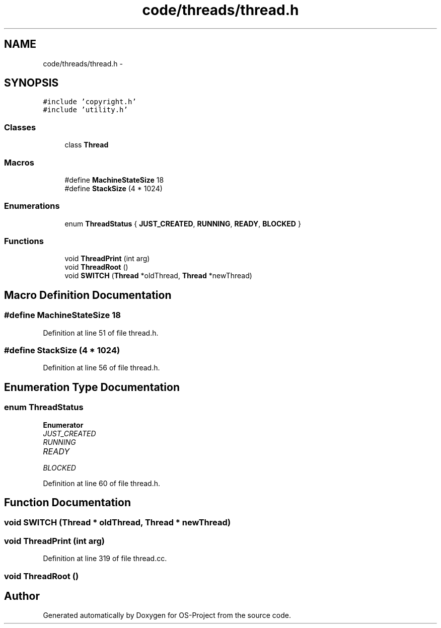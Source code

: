 .TH "code/threads/thread.h" 3 "Tue Dec 19 2017" "Version nachos-teamd" "OS-Project" \" -*- nroff -*-
.ad l
.nh
.SH NAME
code/threads/thread.h \- 
.SH SYNOPSIS
.br
.PP
\fC#include 'copyright\&.h'\fP
.br
\fC#include 'utility\&.h'\fP
.br

.SS "Classes"

.in +1c
.ti -1c
.RI "class \fBThread\fP"
.br
.in -1c
.SS "Macros"

.in +1c
.ti -1c
.RI "#define \fBMachineStateSize\fP   18"
.br
.ti -1c
.RI "#define \fBStackSize\fP   (4 * 1024)"
.br
.in -1c
.SS "Enumerations"

.in +1c
.ti -1c
.RI "enum \fBThreadStatus\fP { \fBJUST_CREATED\fP, \fBRUNNING\fP, \fBREADY\fP, \fBBLOCKED\fP }"
.br
.in -1c
.SS "Functions"

.in +1c
.ti -1c
.RI "void \fBThreadPrint\fP (int arg)"
.br
.ti -1c
.RI "void \fBThreadRoot\fP ()"
.br
.ti -1c
.RI "void \fBSWITCH\fP (\fBThread\fP *oldThread, \fBThread\fP *newThread)"
.br
.in -1c
.SH "Macro Definition Documentation"
.PP 
.SS "#define MachineStateSize   18"

.PP
Definition at line 51 of file thread\&.h\&.
.SS "#define StackSize   (4 * 1024)"

.PP
Definition at line 56 of file thread\&.h\&.
.SH "Enumeration Type Documentation"
.PP 
.SS "enum \fBThreadStatus\fP"

.PP
\fBEnumerator\fP
.in +1c
.TP
\fB\fIJUST_CREATED \fP\fP
.TP
\fB\fIRUNNING \fP\fP
.TP
\fB\fIREADY \fP\fP
.TP
\fB\fIBLOCKED \fP\fP
.PP
Definition at line 60 of file thread\&.h\&.
.SH "Function Documentation"
.PP 
.SS "void SWITCH (\fBThread\fP * oldThread, \fBThread\fP * newThread)"

.SS "void ThreadPrint (int arg)"

.PP
Definition at line 319 of file thread\&.cc\&.
.SS "void ThreadRoot ()"

.SH "Author"
.PP 
Generated automatically by Doxygen for OS-Project from the source code\&.
